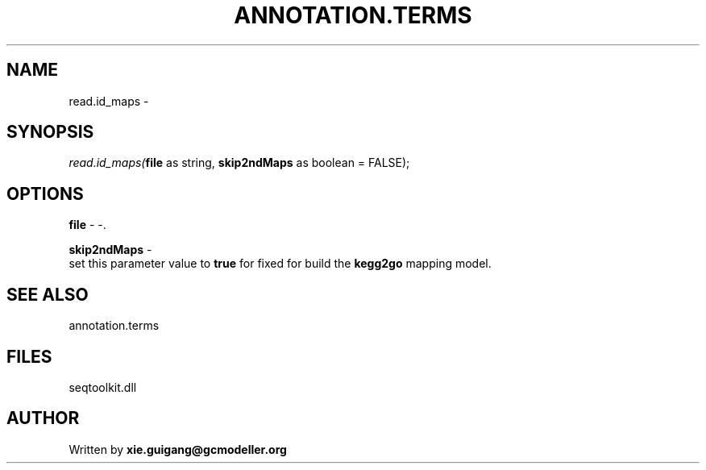 .\" man page create by R# package system.
.TH ANNOTATION.TERMS 2 2000-01-01 "read.id_maps" "read.id_maps"
.SH NAME
read.id_maps \- 
.SH SYNOPSIS
\fIread.id_maps(\fBfile\fR as string, 
\fBskip2ndMaps\fR as boolean = FALSE);\fR
.SH OPTIONS
.PP
\fBfile\fB \fR\- -. 
.PP
.PP
\fBskip2ndMaps\fB \fR\- 
 set this parameter value to \fBtrue\fR for fixed for build the \fBkegg2go\fR mapping model.
. 
.PP
.SH SEE ALSO
annotation.terms
.SH FILES
.PP
seqtoolkit.dll
.PP
.SH AUTHOR
Written by \fBxie.guigang@gcmodeller.org\fR
